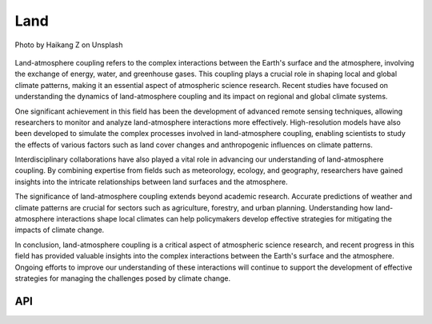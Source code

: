 Land
====================================

.. figure:: ../_static/fig4.jpg
    :scale: 40%
    :align: center

    Photo by Haikang Z on Unsplash

Land-atmosphere coupling refers to the complex interactions between the Earth's surface and the atmosphere,
involving the exchange of energy, water, and greenhouse gases. This coupling plays a crucial role in shaping local and global climate patterns,
making it an essential aspect of atmospheric science research. Recent studies have focused on understanding the
dynamics of land-atmosphere coupling and its impact on regional and global climate systems.

One significant achievement in this field has been the development of advanced remote sensing techniques,
allowing researchers to monitor and analyze land-atmosphere interactions more effectively. High-resolution models
have also been developed to simulate the complex processes involved in land-atmosphere coupling, enabling
scientists to study the effects of various factors such as land cover changes and anthropogenic influences on climate patterns.

Interdisciplinary collaborations have also played a vital role in advancing our understanding of land-atmosphere
coupling. By combining expertise from fields such as meteorology, ecology, and geography,
researchers have gained insights into the intricate relationships between land surfaces and the atmosphere.

The significance of land-atmosphere coupling extends beyond academic research. Accurate predictions of weather
and climate patterns are crucial for sectors such as agriculture, forestry, and urban planning.
Understanding how land-atmosphere interactions shape local climates can help policymakers
develop effective strategies for mitigating the impacts of climate change.

In conclusion, land-atmosphere coupling is a critical aspect of atmospheric science research,
and recent progress in this field has provided valuable insights into the complex interactions
between the Earth's surface and the atmosphere. Ongoing efforts to improve our understanding of
these interactions will continue to support the development of effective strategies
for managing the challenges posed by climate change.

API
::::::::::::::::::::::::::::::::::::

.. autosummary::

    easyclimate.field.land
